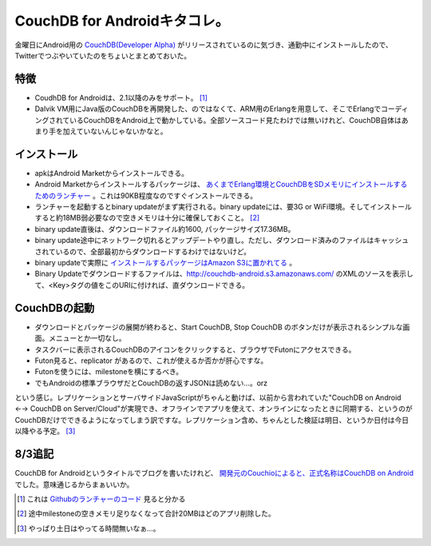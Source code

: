 CouchDB for Androidキタコレ。
=============================

金曜日にAndroid用の `CouchDB(Developer Alpha) <http://jp.androlib.com/android.application.org-couchdb-android-jptCw.aspx>`_ がリリースされているのに気づき、通勤中にインストールしたので、Twitterでつぶやいていたのをちょいとまとめておいた。




特徴
----


* CoudhDB for Androidは、2.1以降のみをサポート。 [#]_ 

* Dalvik VM用にJava版のCouchDBを再開発した、のではなくて、ARM用のErlangを用意して、そこでErlangでコーディングされているCouchDBをAndroid上で動かしている。全部ソースコード見たわけでは無いけれど、CouchDB自体はあまり手を加えていないんじゃないかなと。




インストール
------------


* apkはAndroid Marketからインストールできる。

* Android Marketからインストールするパッケージは、 `あくまでErlang環境とCouchDBをSDメモリにインストールするためのランチャー <http://github.com/apage43/couch-android-launcher>`_ 。これは90KB程度なのですぐインストールできる。

* ランチャーを起動するとbinary updateがまず実行される。binary updateには、要3G or WiFi環境。そしてインストールすると約18MB弱必要なので空きメモリは十分に確保しておくこと。 [#]_ 

* binary update直後は、ダウンロードファイル約1600, パッケージサイズ17.36MB。

* binary update途中にネットワーク切れるとアップデートやり直し。ただし、ダウンロード済みのファイルはキャッシュされているので、全部最初からダウンロードするわけではないけど。

* binary updateで実際に `インストールするパッケージはAmazon S3に置かれてる <http://ow.ly/2iBdv>`_ 。

* Binary Updateでダウンロードするファイルは、http://couchdb-android.s3.amazonaws.com/ のXMLのソースを表示して、<Key>タグの値をこのURIに付ければ、直ダウンロードできる。




CouchDBの起動
-------------


* ダウンロードとパッケージの展開が終わると、Start CouchDB, Stop CouchDB のボタンだけが表示されるシンプルな画面。メニューとか一切なし。

* タスクバーに表示されるCouchDBのアイコンをクリックすると、ブラウザでFutonにアクセスできる。 

* Futon見ると、replicator があるので、これが使えるか否かが肝心ですな。

* Futonを使うには、milestoneを横にするべき。

* でもAndroidの標準ブラウザだとCouchDBの返すJSONは読めない…。orz





という感じ。レプリケーションとサーバサイドJavaScriptがちゃんと動けば、以前から言われていた"CouchDB on Android ←→ CouchDB on Server/Cloud"が実現でき、オフラインでアプリを使えて、オンラインになったときに同期する、というのがCouchDBだけでできるようになってしまう訳ですな。レプリケーション含め、ちゃんとした検証は明日、というか日付は今日以降やる予定。 [#]_ 




8/3追記
-------


CouchDB for Androidというタイトルでブログを書いたけれど、 `開発元のCouchioによると、正式名称はCouchDB on Android <http://www.couch.io/android>`_ でした。意味通じるからまぁいいか。




.. [#] これは `Githubのランチャーのコード <http://github.com/apage43/couch-android-launcher/blob/master/src/org/couchdb/android/CouchInstaller.java#L96>`_ 見ると分かる
.. [#] 途中milestoneの空きメモリ足りなくなって合計20MBほどのアプリ削除した。
.. [#] やっぱり土日はやってる時間無いなぁ…。


.. author:: default
.. categories:: CouchDB,gadget
.. tags::
.. comments::
